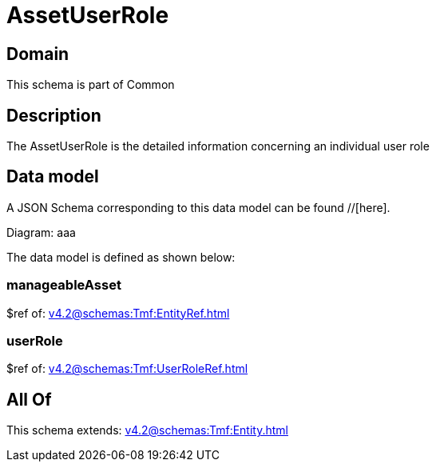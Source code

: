 = AssetUserRole

[#domain]
== Domain

This schema is part of Common

[#description]
== Description
The AssetUserRole is the detailed information concerning an individual user role


[#data_model]
== Data model

A JSON Schema corresponding to this data model can be found //[here].

Diagram:
aaa

The data model is defined as shown below:


=== manageableAsset
$ref of: xref:v4.2@schemas:Tmf:EntityRef.adoc[]


=== userRole
$ref of: xref:v4.2@schemas:Tmf:UserRoleRef.adoc[]


[#all_of]
== All Of

This schema extends: xref:v4.2@schemas:Tmf:Entity.adoc[]
